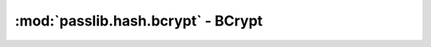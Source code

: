==================================================================
:mod:`passlib.hash.bcrypt` - BCrypt
==================================================================

.. module:: passlib.hash.bcrypt
    :synopsis: implementation of blowfish-based BCrypt scheme

.. todo::

    write documentation
